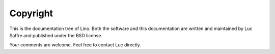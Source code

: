 =========
Copyright
=========

This is the documentation tree of Lino. Both the software and this
documentation are written and maintained by Luc Saffre and published
under the BSD license.

Your comments are welcome. Feel free to contact Luc directly.
